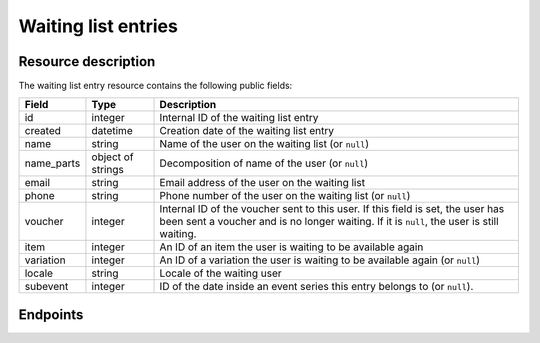 Waiting list entries
====================

Resource description
--------------------

The waiting list entry resource contains the following public fields:

.. rst-class:: rest-resource-table

===================================== ========================== =======================================================
Field                                 Type                       Description
===================================== ========================== =======================================================
id                                    integer                    Internal ID of the waiting list entry
created                               datetime                   Creation date of the waiting list entry
name                                  string                     Name of the user on the waiting list (or ``null``)
name_parts                            object of strings          Decomposition of name of the user (or ``null``)
email                                 string                     Email address of the user on the waiting list
phone                                 string                     Phone number of the user on the waiting list (or ``null``)
voucher                               integer                    Internal ID of the voucher sent to this user. If
                                                                 this field is set, the user has been sent a voucher
                                                                 and is no longer waiting. If it is ``null``, the
                                                                 user is still waiting.
item                                  integer                    An ID of an item the user is waiting to be available
                                                                 again
variation                             integer                    An ID of a variation the user is waiting to be
                                                                 available again (or ``null``)
locale                                string                     Locale of the waiting user
subevent                              integer                    ID of the date inside an event series this entry belongs to (or ``null``).
===================================== ========================== =======================================================


Endpoints
---------

.. http:get:: /api/v1/organizers/(organizer)/events/(event)/waitinglistentries/

   Returns a list of all waiting list entries within a given event.

   **Example request**:

   .. sourcecode:: http

      GET /api/v1/organizers/bigevents/events/sampleconf/waitinglistentries/ HTTP/1.1
      Host: pretix.eu
      Accept: application/json, text/javascript

   **Example response**:

   .. sourcecode:: http

      HTTP/1.1 200 OK
      Vary: Accept
      Content-Type: application/json

      {
        "count": 1,
        "next": null,
        "previous": null,
        "results": [
          {
            "id": 1,
            "created": "2017-12-01T10:00:00Z",
            "email": "waiting@example.org",
            "voucher": null,
            "item": 2,
            "variation": null,
            "locale": "en",
            "subevent": null
          }
        ]
      }

   :query integer page: The page number in case of a multi-page result set, default is 1
   :query string email: Only show waiting list entries created with the given email address.
   :query string locale: Only show waiting list entries created with the given locale.
   :query boolean has_voucher: If set to ``true`` or ``false``, only waiting list entries are returned that have or
                               have not been sent a voucher.
   :query integer item: If set, only entries of users waiting for the item with the given ID will be shown.
   :query integer variation: If set, only entries of users waiting for the variation with the given ID will be shown.
   :query integer subevent: Only return entries of the sub-event with the given ID
   :query string ordering: Manually set the ordering of results. Valid fields to be used are ``id``, ``created``,
                           ``email``, ``item``. Default: ``created``
   :param organizer: The ``slug`` field of the organizer to fetch
   :param event: The ``slug`` field of the event to fetch
   :statuscode 200: no error
   :statuscode 401: Authentication failure
   :statuscode 403: The requested organizer/event does not exist **or** you have no permission to view this resource.

.. http:get:: /api/v1/organizers/(organizer)/events/(event)/waitinglistentries/(id)/

   Returns information on one waiting list entry, identified by its internal ID.

   **Example request**:

   .. sourcecode:: http

      GET /api/v1/organizers/bigevents/events/sampleconf/waitinglistentries/1/ HTTP/1.1
      Host: pretix.eu
      Accept: application/json, text/javascript

   **Example response**:

   .. sourcecode:: http

      HTTP/1.1 200 OK
      Vary: Accept
      Content-Type: application/json

      {
        "id": 1,
        "created": "2017-12-01T10:00:00Z",
        "email": "waiting@example.org",
        "voucher": null,
        "item": 2,
        "variation": null,
        "locale": "en",
        "subevent": null
      }

   :param organizer: The ``slug`` field of the organizer to fetch
   :param event: The ``slug`` field of the event to fetch
   :param id: The ``id`` field of the waiting list entry to fetch
   :statuscode 200: no error
   :statuscode 401: Authentication failure
   :statuscode 403: The requested organizer/event does not exist **or** you have no permission to view this resource.

.. http:post:: /api/v1/organizers/(organizer)/events/(event)/waitinglistentries/

   Create a new entry.

   **Example request**:

   .. sourcecode:: http

      POST /api/v1/organizers/bigevents/events/sampleconf/waitinglistentries/ HTTP/1.1
      Host: pretix.eu
      Accept: application/json, text/javascript
      Content-Type: application/json
      Content-Length: 408

      {
        "email": "waiting@example.org",
        "item": 3,
        "variation": null,
        "locale": "de",
        "subevent": null
      }

   **Example response**:

   .. sourcecode:: http

      HTTP/1.1 201 Created
      Vary: Accept
      Content-Type: application/json

      {
        "id": 1,
        "created": "2017-12-01T10:00:00Z",
        "email": "waiting@example.org",
        "voucher": null,
        "item": 3,
        "variation": null,
        "locale": "de",
        "subevent": null
      }

   :param organizer: The ``slug`` field of the organizer to create an entry for
   :param event: The ``slug`` field of the event to create an entry for
   :statuscode 201: no error
   :statuscode 400: The voucher could not be created due to invalid submitted data.
   :statuscode 401: Authentication failure
   :statuscode 403: The requested organizer/event does not exist **or** you have no permission to create this
                    resource **or** entries cannot be created for this item at this time.

.. http:patch:: /api/v1/organizers/(organizer)/events/(event)/waitinglistentries/(id)/

   Update an entry. You can also use ``PUT`` instead of ``PATCH``. With ``PUT``, you have to provide all fields of
   the resource, other fields will be reset to default. With ``PATCH``, you only need to provide the fields that you
   want to change.

   You can change all fields of the resource except the ``id``, ``voucher`` and ``created`` fields. You can only change
   an entry as long as no ``voucher`` is set.

   **Example request**:

   .. sourcecode:: http

      PATCH /api/v1/organizers/bigevents/events/sampleconf/waitinglistentries/1/ HTTP/1.1
      Host: pretix.eu
      Accept: application/json, text/javascript
      Content-Type: application/json
      Content-Length: 408

      {
        "item": 4
      }

   **Example response**:

   .. sourcecode:: http

      HTTP/1.1 200 OK
      Vary: Accept
      Content-Type: application/json

      {
        "id": 1,
        "created": "2017-12-01T10:00:00Z",
        "email": "waiting@example.org",
        "voucher": null,
        "item": 4,
        "variation": null,
        "locale": "de",
        "subevent": null
      }

   :param organizer: The ``slug`` field of the organizer to modify
   :param event: The ``slug`` field of the event to modify
   :param id: The ``id`` field of the entry to modify
   :statuscode 200: no error
   :statuscode 400: The entry could not be modified due to invalid submitted data
   :statuscode 401: Authentication failure
   :statuscode 403: The requested organizer/event does not exist **or** you have no permission to create this
                    resource **or** entries cannot be created for this item at this time **or** this entry already
                    has a voucher assigned

.. http:post:: /api/v1/organizers/(organizer)/events/(event)/waitinglistentries/(id)/send_voucher/

   Manually sends a voucher to someone on the waiting list

   **Example request**:

   .. sourcecode:: http

      POST /api/v1/organizers/bigevents/events/sampleconf/waitinglistentries/1/send_voucher/ HTTP/1.1
      Host: pretix.eu
      Accept: application/json, text/javascript
      Content-Type: application/json
      Content-Length: 0

   **Example response**:

   .. sourcecode:: http

      HTTP/1.1 204 No Content
      Vary: Accept

   :param organizer: The ``slug`` field of the organizer to modify
   :param event: The ``slug`` field of the event to modify
   :param id: The ``id`` field of the entry to modify
   :statuscode 204: no error
   :statuscode 400: The voucher could not be sent out, see body for details (e.g. voucher has already been sent or
                    item is not available).
   :statuscode 401: Authentication failure
   :statuscode 403: The requested organizer/event does not exist **or** you have no permission to do this

.. http:delete:: /api/v1/organizers/(organizer)/events/(event)/waitinglistentries/(id)/

   Delete an entry. Note that you cannot delete an entry once it is assigned a voucher.

   **Example request**:

   .. sourcecode:: http

      DELETE /api/v1/organizers/bigevents/events/sampleconf/waitinglistentries/1/ HTTP/1.1
      Host: pretix.eu
      Accept: application/json, text/javascript

   **Example response**:

   .. sourcecode:: http

      HTTP/1.1 204 No Content
      Vary: Accept

   :param organizer: The ``slug`` field of the organizer to modify
   :param event: The ``slug`` field of the event to modify
   :param id: The ``id`` field of the entry to delete
   :statuscode 204: no error
   :statuscode 401: Authentication failure
   :statuscode 403: The requested organizer/event does not exist **or** you have no permission to delete this
                    resource **or** this entry already has a voucher assigned.
